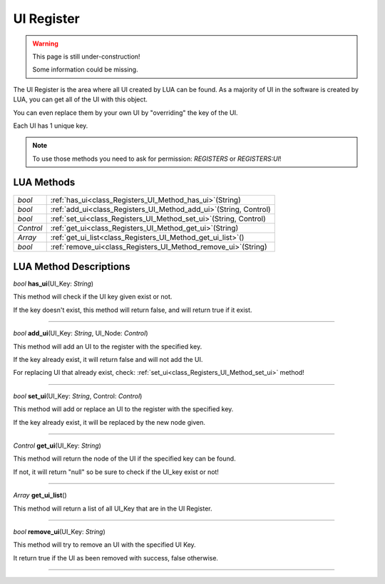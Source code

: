 UI Register
==============

.. warning::

   This page is still under-construction!
   
   Some information could be missing.

The UI Register is the area where all UI created by LUA can be found. 
As a majority of UI in the software is created by LUA, you can get all of the UI with this object.

You can even replace them by your own UI by "overriding" the key of the UI.

Each UI has 1 unique key.


.. note::

   To use those methods you need to ask for permission: `REGISTERS` or `REGISTERS:UI`!


LUA Methods
-------------


.. table::
   :widths: auto

   +-----------------------------------------------------------------------------+-----------------------------------------------------------------------------------+
   | *bool*                                                                      | :ref:`has_ui<class_Registers_UI_Method_has_ui>`\ (\String)                        |
   +-----------------------------------------------------------------------------+-----------------------------------------------------------------------------------+
   | *bool*                                                                      | :ref:`add_ui<class_Registers_UI_Method_add_ui>`\ (\String, Control)               |
   +-----------------------------------------------------------------------------+-----------------------------------------------------------------------------------+
   | *bool*                                                                      | :ref:`set_ui<class_Registers_UI_Method_set_ui>`\ (\String, Control)               |
   +-----------------------------------------------------------------------------+-----------------------------------------------------------------------------------+
   | *Control*                                                                   | :ref:`get_ui<class_Registers_UI_Method_get_ui>`\ (\String)                        |
   +-----------------------------------------------------------------------------+-----------------------------------------------------------------------------------+
   | *Array*                                                                     | :ref:`get_ui_list<class_Registers_UI_Method_get_ui_list>`\ (\ )                   |
   +-----------------------------------------------------------------------------+-----------------------------------------------------------------------------------+
   | *bool*                                                                      | :ref:`remove_ui<class_Registers_UI_Method_remove_ui>`\ (\String)                  |
   +-----------------------------------------------------------------------------+-----------------------------------------------------------------------------------+

.. rst-class:: classref-descriptions-group

LUA Method Descriptions
-------------------

.. _class_Registers_UI_Method_has_ui:

.. rst-class:: classref-method

*bool* **has_ui**\ (\UI_Key\: *String*\)

This method will check if the UI key given exist or not.

If the key doesn't exist, this method will return false, and will return true if it exist.

.. rst-class:: classref-item-separator

----

.. _class_Registers_UI_Method_add_ui:

.. rst-class:: classref-method

*bool* **add_ui**\ (\UI_Key\: *String*, UI_Node\: *Control*\)

This method will add an UI to the register with the specified key.

If the key already exist, it will return false and will not add the UI.

For replacing UI that already exist, check: :ref:`set_ui<class_Registers_UI_Method_set_ui>` method!

.. rst-class:: classref-item-separator

----

.. _class_Registers_UI_Method_set_ui:

.. rst-class:: classref-method

*bool* **set_ui**\ (\UI_Key\: *String*, Control\: *Control*\)

This method will add or replace an UI to the register with the specified key.

If the key already exist, it will be replaced by the new node given.

.. rst-class:: classref-item-separator

----

.. _class_Registers_UI_Method_get_ui:

.. rst-class:: classref-method

*Control* **get_ui**\ (\UI_Key\: *String*\)

This method will return the node of the UI if the specified key can be found.

If not, it will return "null" so be sure to check if the UI_key exist or not!

.. rst-class:: classref-item-separator

----

.. _class_Registers_UI_Method_get_ui_list:

.. rst-class:: classref-method

*Array* **get_ui_list**\ (\)

This method will return a list of all UI_Key that are in the UI Register.

.. rst-class:: classref-item-separator

----

.. _class_Registers_UI_Method_remove_ui:

.. rst-class:: classref-method

*bool* **remove_ui**\ (\UI_Key\: *String*)

This method will try to remove an UI with the specified UI Key.

It return true if the UI as been removed with success, false otherwise.

.. rst-class:: classref-item-separator

----
